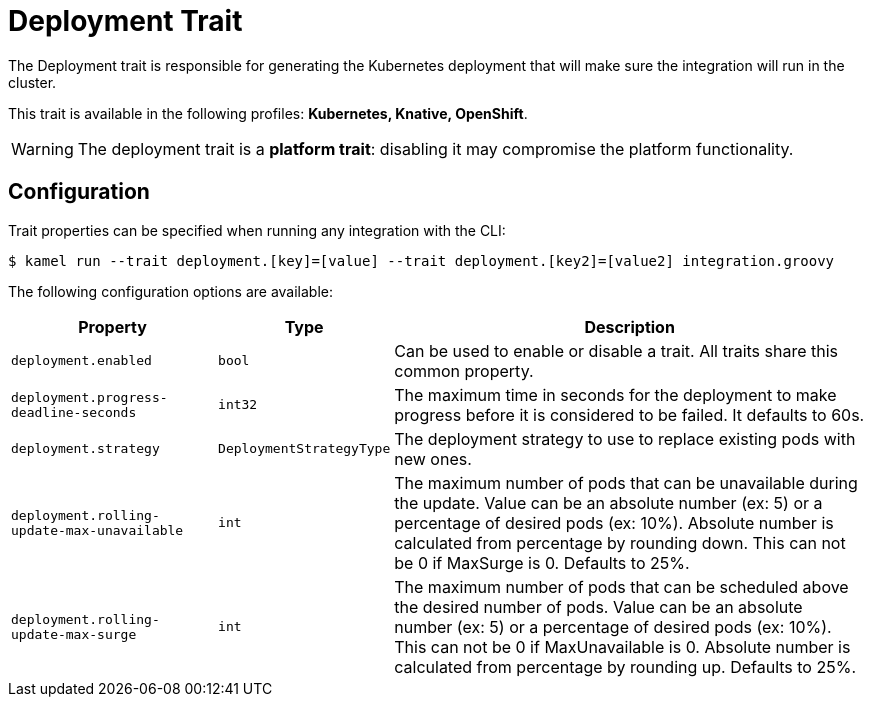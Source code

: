= Deployment Trait

// Start of autogenerated code - DO NOT EDIT! (description)
The Deployment trait is responsible for generating the Kubernetes deployment that will make sure
the integration will run in the cluster.


This trait is available in the following profiles: **Kubernetes, Knative, OpenShift**.

WARNING: The deployment trait is a *platform trait*: disabling it may compromise the platform functionality.

// End of autogenerated code - DO NOT EDIT! (description)
// Start of autogenerated code - DO NOT EDIT! (configuration)
== Configuration

Trait properties can be specified when running any integration with the CLI:
[source,console]
----
$ kamel run --trait deployment.[key]=[value] --trait deployment.[key2]=[value2] integration.groovy
----
The following configuration options are available:

[cols="2m,1m,5a"]
|===
|Property | Type | Description

| deployment.enabled
| bool
| Can be used to enable or disable a trait. All traits share this common property.

| deployment.progress-deadline-seconds
| int32
| The maximum time in seconds for the deployment to make progress before it
is considered to be failed. It defaults to 60s.

| deployment.strategy
| DeploymentStrategyType
| The deployment strategy to use to replace existing pods with new ones.

| deployment.rolling-update-max-unavailable
| int
| The maximum number of pods that can be unavailable during the update.
Value can be an absolute number (ex: 5) or a percentage of desired pods (ex: 10%).
Absolute number is calculated from percentage by rounding down.
This can not be 0 if MaxSurge is 0.
Defaults to 25%.

| deployment.rolling-update-max-surge
| int
| The maximum number of pods that can be scheduled above the desired number of
pods.
Value can be an absolute number (ex: 5) or a percentage of desired pods (ex: 10%).
This can not be 0 if MaxUnavailable is 0.
Absolute number is calculated from percentage by rounding up.
Defaults to 25%.

|===

// End of autogenerated code - DO NOT EDIT! (configuration)
